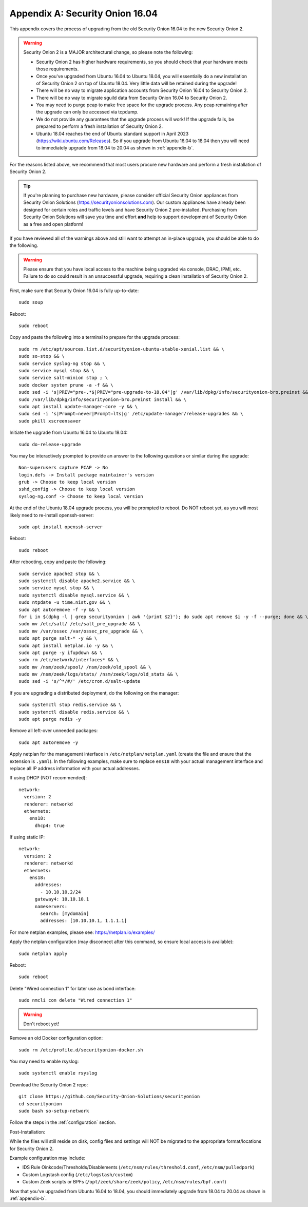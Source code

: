 .. _appendix-a:

Appendix A: Security Onion 16.04
================================

This appendix covers the process of upgrading from the old Security Onion 16.04 to the new Security Onion 2.

.. warning::

   Security Onion 2 is a MAJOR architectural change, so please note the following:

   - Security Onion 2 has higher hardware requirements, so you should check that your hardware meets those requirements. 
   - Once you've upgraded from Ubuntu 16.04 to Ubuntu 18.04, you will essentially do a new installation of Security Onion 2 on top of Ubuntu 18.04.  Very little data will be retained during the upgrade!
   - There will be no way to migrate application accounts from Security Onion 16.04 to Security Onion 2.
   - There will be no way to migrate sguild data from Security Onion 16.04 to Security Onion 2.
   - You may need to purge pcap to make free space for the upgrade process. Any pcap remaining after the upgrade can only be accessed via tcpdump.
   - We do not provide any guarantees that the upgrade process will work! If the upgrade fails, be prepared to perform a fresh installation of Security Onion 2.
   - Ubuntu 18.04 reaches the end of Ubuntu standard support in April 2023 (https://wiki.ubuntu.com/Releases). So if you upgrade from Ubuntu 16.04 to 18.04 then you will need to immediately upgrade from 18.04 to 20.04 as shown in :ref:`appendix-b`.
 
For the reasons listed above, we recommend that most users procure new hardware and perform a fresh installation of Security Onion 2.

.. tip::

   If you're planning to purchase new hardware, please consider official Security Onion appliances from Security Onion Solutions (https://securityonionsolutions.com). Our custom appliances have already been designed for certain roles and traffic levels and have Security Onion 2 pre-installed. Purchasing from Security Onion Solutions will save you time and effort **and** help to support development of Security Onion as a free and open platform!

If you have reviewed all of the warnings above and still want to attempt an in-place upgrade, you should be able to do the following.

.. warning::

   Please ensure that you have local access to the machine being upgraded via console, DRAC, IPMI, etc.  Failure to do so could result in an unsuccessful upgrade, requiring a clean installation of Security Onion 2. 

First, make sure that Security Onion 16.04 is fully up-to-date:
::

   sudo soup

Reboot:
::

   sudo reboot


Copy and paste the following into a terminal to prepare for the upgrade process:
::

   sudo rm /etc/apt/sources.list.d/securityonion-ubuntu-stable-xenial.list && \    
   sudo so-stop && \  
   sudo service syslog-ng stop && \
   sudo service mysql stop && \
   sudo service salt-minion stop ; \
   sudo docker system prune -a -f && \
   sudo sed -i 's|PREV="pre-.*$|PREV="pre-upgrade-to-18.04"|g' /var/lib/dpkg/info/securityonion-bro.preinst && \
   sudo /var/lib/dpkg/info/securityonion-bro.preinst install && \ 
   sudo apt install update-manager-core -y && \
   sudo sed -i 's|Prompt=never|Prompt=lts|g' /etc/update-manager/release-upgrades && \
   sudo pkill xscreensaver
   
Initiate the upgrade from Ubuntu 16.04 to Ubuntu 18.04:
::
   
   sudo do-release-upgrade

You may be interactively prompted to provide an answer to the following questions or similar during the upgrade:
::

   Non-superusers capture PCAP -> No
   login.defs -> Install package maintainer's version
   grub -> Choose to keep local version
   sshd_config -> Choose to keep local version
   syslog-ng.conf -> Choose to keep local version
   
   
At the end of the Ubuntu 18.04 upgrade process, you will be prompted to reboot. Do NOT reboot yet, as you will most likely need to re-install openssh-server:
::

   sudo apt install openssh-server   
   
Reboot:
::
   
   sudo reboot

After rebooting, copy and paste the following:
::

   sudo service apache2 stop && \
   sudo systemctl disable apache2.service && \
   sudo service mysql stop && \
   sudo systemctl disable mysql.service && \
   sudo ntpdate -u time.nist.gov && \ 
   sudo apt autoremove -f -y && \ 
   for i in $(dpkg -l | grep securityonion | awk '{print $2}'); do sudo apt remove $i -y -f --purge; done && \
   sudo mv /etc/salt/ /etc/salt_pre_upgrade && \
   sudo mv /var/ossec /var/ossec_pre_upgrade && \ 
   sudo apt purge salt-* -y && \
   sudo apt install netplan.io -y && \
   sudo apt purge -y ifupdown && \
   sudo rm /etc/network/interfaces* && \
   sudo mv /nsm/zeek/spool/ /nsm/zeek/old_spool && \
   sudo mv /nsm/zeek/logs/stats/ /nsm/zeek/logs/old_stats && \
   sudo sed -i 's/^*/#/' /etc/cron.d/salt-update


If you are upgrading a distributed deployment, do the following on the manager:
::

   sudo systemctl stop redis.service && \
   sudo systemctl disable redis.service && \
   sudo apt purge redis -y
   
Remove all left-over unneeded packages:
::

   sudo apt autoremove -y

Apply netplan for the management interface in ``/etc/netplan/netplan.yaml`` (create the file and ensure that the extension is ``.yaml``). In the following examples, make sure to replace ``ens18`` with your actual management interface and replace all IP address information with your actual addresses.

If using DHCP (NOT recommended):
::
   
   network:
     version: 2
     renderer: networkd
     ethernets:
       ens18:
         dhcp4: true


If using static IP:
::

   network:
     version: 2
     renderer: networkd
     ethernets:
       ens18:
         addresses:
           - 10.10.10.2/24
         gateway4: 10.10.10.1
         nameservers:
           search: [mydomain]
           addresses: [10.10.10.1, 1.1.1.1]


For more netplan examples, please see: https://netplan.io/examples/

Apply the netplan configuration (may disconnect after this command, so ensure local access is available):
::

   sudo netplan apply

Reboot:
::

   sudo reboot

Delete "Wired connection 1" for later use as bond interface:
::

   sudo nmcli con delete "Wired connection 1"

.. warning::

   Don't reboot yet!

Remove an old Docker configuration option:

::

   sudo rm /etc/profile.d/securityonion-docker.sh 
   
You may need to enable rsyslog:

::

   sudo systemctl enable rsyslog

Download the Security Onion 2 repo:

::

   git clone https://github.com/Security-Onion-Solutions/securityonion
   cd securityonion
   sudo bash so-setup-network
   
Follow the steps in the :ref:`configuration` section.

Post-Installation:

While the files will still reside on disk, config files and settings will NOT be migrated to the appropriate format/locations for Security Onion 2.

Example configuration may include:

- IDS Rule Oinkcode/Thresholds/Disablements (``/etc/nsm/rules/threshold.conf``, ``/etc/nsm/pulledpork``)
- Custom Logstash config (``/etc/logstash/custom``)
- Custom Zeek scripts or BPFs (``/opt/zeek/share/zeek/policy``, ``/etc/nsm/rules/bpf.conf``)

Now that you've upgraded from Ubuntu 16.04 to 18.04, you should immediately upgrade from 18.04 to 20.04 as shown in :ref:`appendix-b`.
